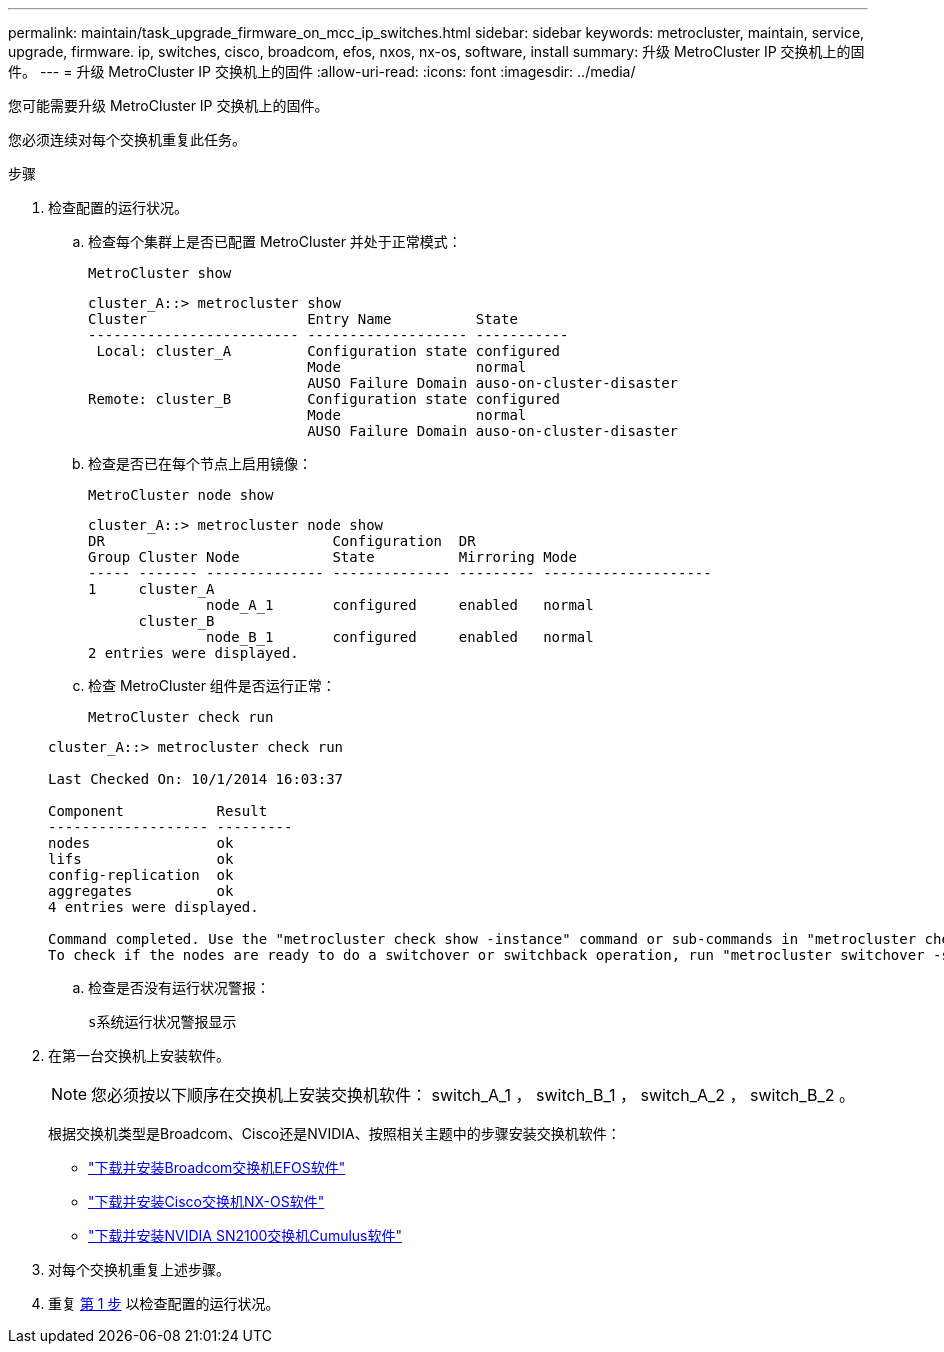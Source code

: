 ---
permalink: maintain/task_upgrade_firmware_on_mcc_ip_switches.html 
sidebar: sidebar 
keywords: metrocluster, maintain, service, upgrade, firmware. ip, switches, cisco, broadcom, efos, nxos, nx-os, software, install 
summary: 升级 MetroCluster IP 交换机上的固件。 
---
= 升级 MetroCluster IP 交换机上的固件
:allow-uri-read: 
:icons: font
:imagesdir: ../media/


[role="lead"]
您可能需要升级 MetroCluster IP 交换机上的固件。

您必须连续对每个交换机重复此任务。

[[step_1_fw_upgrade]]
.步骤
. 检查配置的运行状况。
+
.. 检查每个集群上是否已配置 MetroCluster 并处于正常模式：
+
`MetroCluster show`

+
[listing]
----
cluster_A::> metrocluster show
Cluster                   Entry Name          State
------------------------- ------------------- -----------
 Local: cluster_A         Configuration state configured
                          Mode                normal
                          AUSO Failure Domain auso-on-cluster-disaster
Remote: cluster_B         Configuration state configured
                          Mode                normal
                          AUSO Failure Domain auso-on-cluster-disaster
----
.. 检查是否已在每个节点上启用镜像：
+
`MetroCluster node show`

+
[listing]
----
cluster_A::> metrocluster node show
DR                           Configuration  DR
Group Cluster Node           State          Mirroring Mode
----- ------- -------------- -------------- --------- --------------------
1     cluster_A
              node_A_1       configured     enabled   normal
      cluster_B
              node_B_1       configured     enabled   normal
2 entries were displayed.
----
.. 检查 MetroCluster 组件是否运行正常：
+
`MetroCluster check run`

+
[listing]
----
cluster_A::> metrocluster check run

Last Checked On: 10/1/2014 16:03:37

Component           Result
------------------- ---------
nodes               ok
lifs                ok
config-replication  ok
aggregates          ok
4 entries were displayed.

Command completed. Use the "metrocluster check show -instance" command or sub-commands in "metrocluster check" directory for detailed results.
To check if the nodes are ready to do a switchover or switchback operation, run "metrocluster switchover -simulate" or "metrocluster switchback -simulate", respectively.
----
.. 检查是否没有运行状况警报：
+
`s系统运行状况警报显示`



. 在第一台交换机上安装软件。
+

NOTE: 您必须按以下顺序在交换机上安装交换机软件： switch_A_1 ， switch_B_1 ， switch_A_2 ， switch_B_2 。

+
根据交换机类型是Broadcom、Cisco还是NVIDIA、按照相关主题中的步骤安装交换机软件：

+
** link:../install-ip/task_switch_config_broadcom.html#downloading-and-installing-the-broadcom-switch-efos-software["下载并安装Broadcom交换机EFOS软件"]
** link:../install-ip/task_switch_config_cisco.html#downloading-and-installing-the-cisco-switch-nx-os-software["下载并安装Cisco交换机NX-OS软件"]
** link:../install-ip/task_switch_config_nvidia.html#download-and-install-the-cumulus-software["下载并安装NVIDIA SN2100交换机Cumulus软件"]


. 对每个交换机重复上述步骤。
. 重复 <<step_1_fw_upgrade,第 1 步>> 以检查配置的运行状况。

